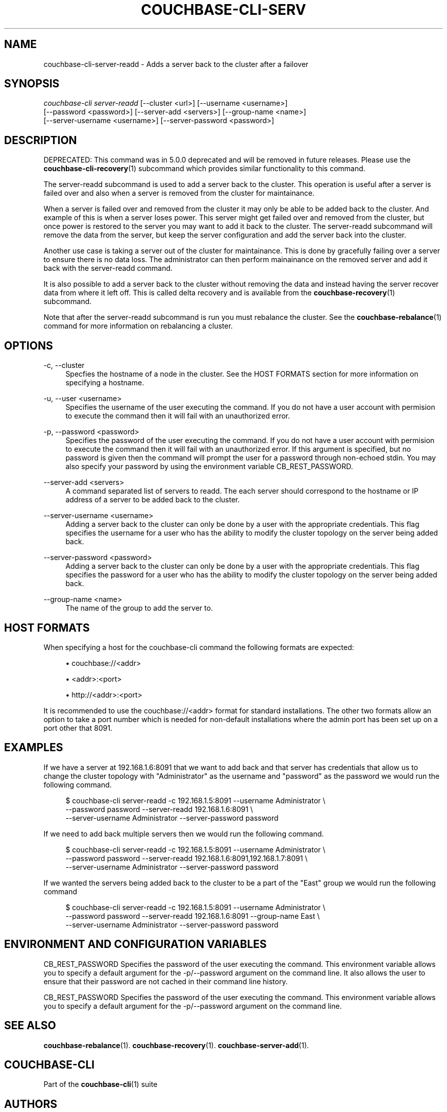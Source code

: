 '\" t
.\"     Title: couchbase-cli-server-readd
.\"    Author: Couchbase
.\" Generator: DocBook XSL Stylesheets v1.78.1 <http://docbook.sf.net/>
.\"      Date: 05/10/2017
.\"    Manual: Couchbase CLI Manual
.\"    Source: Couchbase CLI 1.0.0
.\"  Language: English
.\"
.TH "COUCHBASE\-CLI\-SERV" "1" "05/10/2017" "Couchbase CLI 1\&.0\&.0" "Couchbase CLI Manual"
.\" -----------------------------------------------------------------
.\" * Define some portability stuff
.\" -----------------------------------------------------------------
.\" ~~~~~~~~~~~~~~~~~~~~~~~~~~~~~~~~~~~~~~~~~~~~~~~~~~~~~~~~~~~~~~~~~
.\" http://bugs.debian.org/507673
.\" http://lists.gnu.org/archive/html/groff/2009-02/msg00013.html
.\" ~~~~~~~~~~~~~~~~~~~~~~~~~~~~~~~~~~~~~~~~~~~~~~~~~~~~~~~~~~~~~~~~~
.ie \n(.g .ds Aq \(aq
.el       .ds Aq '
.\" -----------------------------------------------------------------
.\" * set default formatting
.\" -----------------------------------------------------------------
.\" disable hyphenation
.nh
.\" disable justification (adjust text to left margin only)
.ad l
.\" -----------------------------------------------------------------
.\" * MAIN CONTENT STARTS HERE *
.\" -----------------------------------------------------------------
.SH "NAME"
couchbase-cli-server-readd \- Adds a server back to the cluster after a failover
.SH "SYNOPSIS"
.sp
.nf
\fIcouchbase\-cli server\-readd\fR [\-\-cluster <url>] [\-\-username <username>]
          [\-\-password <password>] [\-\-server\-add <servers>] [\-\-group\-name <name>]
          [\-\-server\-username <username>] [\-\-server\-password <password>]
.fi
.SH "DESCRIPTION"
.sp
DEPRECATED: This command was in 5\&.0\&.0 deprecated and will be removed in future releases\&. Please use the \fBcouchbase-cli-recovery\fR(1) subcommand which provides similar functionality to this command\&.
.sp
The server\-readd subcommand is used to add a server back to the cluster\&. This operation is useful after a server is failed over and also when a server is removed from the cluster for maintainance\&.
.sp
When a server is failed over and removed from the cluster it may only be able to be added back to the cluster\&. And example of this is when a server loses power\&. This server might get failed over and removed from the cluster, but once power is restored to the server you may want to add it back to the cluster\&. The server\-readd subcommand will remove the data from the server, but keep the server configuration and add the server back into the cluster\&.
.sp
Another use case is taking a server out of the cluster for maintainance\&. This is done by gracefully failing over a server to ensure there is no data loss\&. The administrator can then perform mainainance on the removed server and add it back with the server\-readd command\&.
.sp
It is also possible to add a server back to the cluster without removing the data and instead having the server recover data from where it left off\&. This is called delta recovery and is available from the \fBcouchbase-recovery\fR(1) subcommand\&.
.sp
Note that after the server\-readd subcommand is run you must rebalance the cluster\&. See the \fBcouchbase-rebalance\fR(1) command for more information on rebalancing a cluster\&.
.SH "OPTIONS"
.PP
\-c, \-\-cluster
.RS 4
Specfies the hostname of a node in the cluster\&. See the HOST FORMATS section for more information on specifying a hostname\&.
.RE
.PP
\-u, \-\-user <username>
.RS 4
Specifies the username of the user executing the command\&. If you do not have a user account with permision to execute the command then it will fail with an unauthorized error\&.
.RE
.PP
\-p, \-\-password <password>
.RS 4
Specifies the password of the user executing the command\&. If you do not have a user account with permision to execute the command then it will fail with an unauthorized error\&. If this argument is specified, but no password is given then the command will prompt the user for a password through non\-echoed stdin\&. You may also specify your password by using the environment variable CB_REST_PASSWORD\&.
.RE
.PP
\-\-server\-add <servers>
.RS 4
A command separated list of servers to readd\&. The each server should correspond to the hostname or IP address of a server to be added back to the cluster\&.
.RE
.PP
\-\-server\-username <username>
.RS 4
Adding a server back to the cluster can only be done by a user with the appropriate credentials\&. This flag specifies the username for a user who has the ability to modify the cluster topology on the server being added back\&.
.RE
.PP
\-\-server\-password <password>
.RS 4
Adding a server back to the cluster can only be done by a user with the appropriate credentials\&. This flag specifies the password for a user who has the ability to modify the cluster topology on the server being added back\&.
.RE
.PP
\-\-group\-name <name>
.RS 4
The name of the group to add the server to\&.
.RE
.SH "HOST FORMATS"
.sp
When specifying a host for the couchbase\-cli command the following formats are expected:
.sp
.RS 4
.ie n \{\
\h'-04'\(bu\h'+03'\c
.\}
.el \{\
.sp -1
.IP \(bu 2.3
.\}
couchbase://<addr>
.RE
.sp
.RS 4
.ie n \{\
\h'-04'\(bu\h'+03'\c
.\}
.el \{\
.sp -1
.IP \(bu 2.3
.\}
<addr>:<port>
.RE
.sp
.RS 4
.ie n \{\
\h'-04'\(bu\h'+03'\c
.\}
.el \{\
.sp -1
.IP \(bu 2.3
.\}
http://<addr>:<port>
.RE
.sp
It is recommended to use the couchbase://<addr> format for standard installations\&. The other two formats allow an option to take a port number which is needed for non\-default installations where the admin port has been set up on a port other that 8091\&.
.SH "EXAMPLES"
.sp
If we have a server at 192\&.168\&.1\&.6:8091 that we want to add back and that server has credentials that allow us to change the cluster topology with "Administrator" as the username and "password" as the password we would run the following command\&.
.sp
.if n \{\
.RS 4
.\}
.nf
$ couchbase\-cli server\-readd \-c 192\&.168\&.1\&.5:8091 \-\-username Administrator \e
 \-\-password password \-\-server\-readd 192\&.168\&.1\&.6:8091 \e
 \-\-server\-username Administrator \-\-server\-password password
.fi
.if n \{\
.RE
.\}
.sp
If we need to add back multiple servers then we would run the following command\&.
.sp
.if n \{\
.RS 4
.\}
.nf
$ couchbase\-cli server\-readd \-c 192\&.168\&.1\&.5:8091 \-\-username Administrator \e
 \-\-password password \-\-server\-readd 192\&.168\&.1\&.6:8091,192\&.168\&.1\&.7:8091 \e
 \-\-server\-username Administrator \-\-server\-password password
.fi
.if n \{\
.RE
.\}
.sp
If we wanted the servers being added back to the cluster to be a part of the "East" group we would run the following command
.sp
.if n \{\
.RS 4
.\}
.nf
$ couchbase\-cli server\-readd \-c 192\&.168\&.1\&.5:8091 \-\-username Administrator \e
 \-\-password password \-\-server\-readd 192\&.168\&.1\&.6:8091 \-\-group\-name East \e
 \-\-server\-username Administrator \-\-server\-password password
.fi
.if n \{\
.RE
.\}
.SH "ENVIRONMENT AND CONFIGURATION VARIABLES"
.sp
CB_REST_PASSWORD Specifies the password of the user executing the command\&. This environment variable allows you to specify a default argument for the \-p/\-\-password argument on the command line\&. It also allows the user to ensure that their password are not cached in their command line history\&.
.sp
CB_REST_PASSWORD Specifies the password of the user executing the command\&. This environment variable allows you to specify a default argument for the \-p/\-\-password argument on the command line\&.
.SH "SEE ALSO"
.sp
\fBcouchbase-rebalance\fR(1)\&. \fBcouchbase-recovery\fR(1)\&. \fBcouchbase-server-add\fR(1)\&.
.SH "COUCHBASE-CLI"
.sp
Part of the \fBcouchbase-cli\fR(1) suite
.SH "AUTHORS"
.PP
\fBCouchbase\fR
